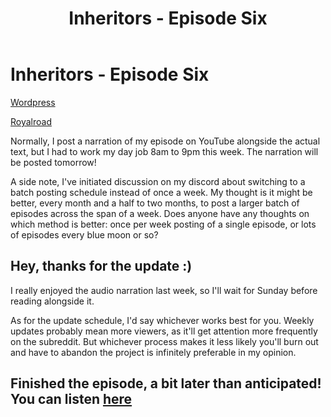 #+TITLE: Inheritors - Episode Six

* Inheritors - Episode Six
:PROPERTIES:
:Author: MegajouleWrites
:Score: 11
:DateUnix: 1603563192.0
:DateShort: 2020-Oct-24
:FlairText: WIP
:END:
[[https://inheritorsserial.com/2020/10/24/episode-six/][Wordpress]]

[[https://www.royalroad.com/fiction/35915/inheritors/chapter/574005/episode-six][Royalroad]]

Normally, I post a narration of my episode on YouTube alongside the actual text, but I had to work my day job 8am to 9pm this week. The narration will be posted tomorrow!

A side note, I've initiated discussion on my discord about switching to a batch posting schedule instead of once a week. My thought is it might be better, every month and a half to two months, to post a larger batch of episodes across the span of a week. Does anyone have any thoughts on which method is better: once per week posting of a single episode, or lots of episodes every blue moon or so?


** Hey, thanks for the update :)

I really enjoyed the audio narration last week, so I'll wait for Sunday before reading alongside it.

As for the update schedule, I'd say whichever works best for you. Weekly updates probably mean more viewers, as it'll get attention more frequently on the subreddit. But whichever process makes it less likely you'll burn out and have to abandon the project is infinitely preferable in my opinion.
:PROPERTIES:
:Author: Hidden-50
:Score: 2
:DateUnix: 1603623378.0
:DateShort: 2020-Oct-25
:END:


** Finished the episode, a bit later than anticipated! You can listen [[https://youtu.be/N0O7UuEUSYk][here]]
:PROPERTIES:
:Author: MegajouleWrites
:Score: 1
:DateUnix: 1603687176.0
:DateShort: 2020-Oct-26
:END:
